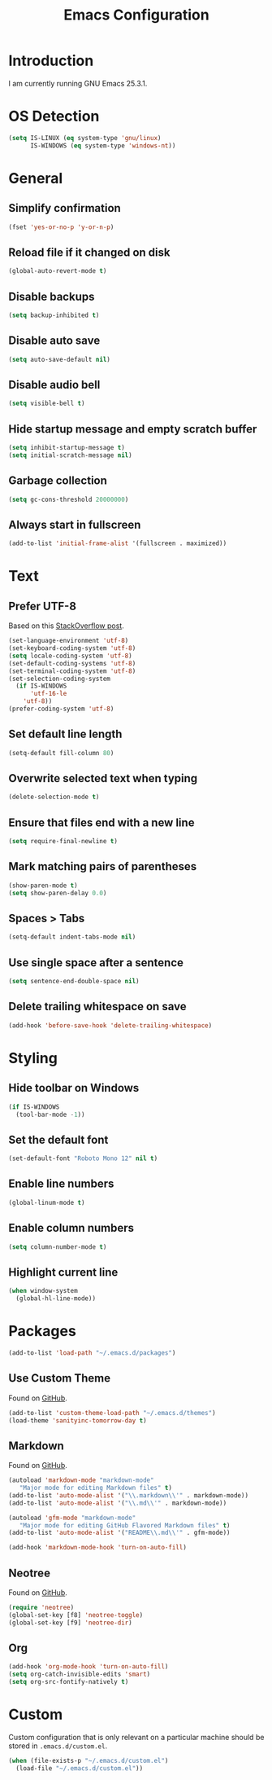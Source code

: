 #+TITLE: Emacs Configuration
#+STARTUP: content

* Introduction

I am currently running GNU Emacs 25.3.1.

* OS Detection

#+BEGIN_SRC emacs-lisp
(setq IS-LINUX (eq system-type 'gnu/linux)
      IS-WINDOWS (eq system-type 'windows-nt))
#+END_SRC

* General

** Simplify confirmation

#+BEGIN_SRC emacs-lisp
(fset 'yes-or-no-p 'y-or-n-p)
#+END_SRC

** Reload file if it changed on disk

#+BEGIN_SRC emacs-lisp
(global-auto-revert-mode t)
#+END_SRC

** Disable backups

#+BEGIN_SRC emacs-lisp
(setq backup-inhibited t)
#+END_SRC

** Disable auto save

#+BEGIN_SRC emacs-lisp
(setq auto-save-default nil)
#+END_SRC

** Disable audio bell

#+BEGIN_SRC emacs-lisp
(setq visible-bell t)
#+END_SRC

** Hide startup message and empty scratch buffer

#+BEGIN_SRC emacs-lisp
(setq inhibit-startup-message t)
(setq initial-scratch-message nil)
#+END_SRC

** Garbage collection

#+BEGIN_SRC emacs-lisp
(setq gc-cons-threshold 20000000)
#+END_SRC

** Always start in fullscreen

#+BEGIN_SRC emacs-lisp
(add-to-list 'initial-frame-alist '(fullscreen . maximized))
#+END_SRC

* Text

** Prefer UTF-8

Based on this [[https://rufflewind.com/2014-07-20/pasting-unicode-in-emacs-on-windows][StackOverflow post]].

#+BEGIN_SRC emacs-lisp
(set-language-environment 'utf-8)
(set-keyboard-coding-system 'utf-8)
(setq locale-coding-system 'utf-8)
(set-default-coding-systems 'utf-8)
(set-terminal-coding-system 'utf-8)
(set-selection-coding-system
  (if IS-WINDOWS
      'utf-16-le
    'utf-8))
(prefer-coding-system 'utf-8)
#+END_SRC

** Set default line length

#+BEGIN_SRC emacs-lisp
(setq-default fill-column 80)
#+END_SRC

** Overwrite selected text when typing

#+BEGIN_SRC emacs-lisp
(delete-selection-mode t)
#+END_SRC

** Ensure that files end with a new line

#+BEGIN_SRC emacs-lisp
(setq require-final-newline t)
#+END_SRC

** Mark matching pairs of parentheses

#+BEGIN_SRC emacs-lisp
(show-paren-mode t)
(setq show-paren-delay 0.0)
#+END_SRC

** Spaces > Tabs

#+BEGIN_SRC emacs-lisp
(setq-default indent-tabs-mode nil)
#+END_SRC

** Use single space after a sentence

#+BEGIN_SRC emacs-lisp
(setq sentence-end-double-space nil)
#+END_SRC

** Delete trailing whitespace on save

#+BEGIN_SRC emacs-lisp
(add-hook 'before-save-hook 'delete-trailing-whitespace)
#+END_SRC

* Styling

** Hide toolbar on Windows

#+BEGIN_SRC emacs-lisp
(if IS-WINDOWS
  (tool-bar-mode -1))
#+END_SRC

** Set the default font

#+BEGIN_SRC emacs-lisp
(set-default-font "Roboto Mono 12" nil t)
#+END_SRC

** Enable line numbers

#+BEGIN_SRC emacs-lisp
(global-linum-mode t)
#+END_SRC

** Enable column numbers

#+BEGIN_SRC emacs-lisp
(setq column-number-mode t)
#+END_SRC

** Highlight current line

#+BEGIN_SRC emacs-lisp
(when window-system
  (global-hl-line-mode))
#+END_SRC

* Packages

#+BEGIN_SRC emacs-lisp
(add-to-list 'load-path "~/.emacs.d/packages")
#+END_SRC

** Use Custom Theme

Found on [[https://github.com/purcell/color-theme-sanityinc-tomorrow][GitHub]].

#+BEGIN_SRC emacs-lisp
(add-to-list 'custom-theme-load-path "~/.emacs.d/themes")
(load-theme 'sanityinc-tomorrow-day t)
#+END_SRC

** Markdown

Found on [[https://github.com/jrblevin/markdown-mode][GitHub]].

#+BEGIN_SRC emacs-lisp
(autoload 'markdown-mode "markdown-mode"
   "Major mode for editing Markdown files" t)
(add-to-list 'auto-mode-alist '("\\.markdown\\'" . markdown-mode))
(add-to-list 'auto-mode-alist '("\\.md\\'" . markdown-mode))

(autoload 'gfm-mode "markdown-mode"
   "Major mode for editing GitHub Flavored Markdown files" t)
(add-to-list 'auto-mode-alist '("README\\.md\\'" . gfm-mode))

(add-hook 'markdown-mode-hook 'turn-on-auto-fill)
#+END_SRC

** Neotree

Found on [[https://github.com/jaypei/emacs-neotree][GitHub]].

#+BEGIN_SRC emacs-lisp
(require 'neotree)
(global-set-key [f8] 'neotree-toggle)
(global-set-key [f9] 'neotree-dir)
#+END_SRC

** Org

#+BEGIN_SRC emacs-lisp
(add-hook 'org-mode-hook 'turn-on-auto-fill)
(setq org-catch-invisible-edits 'smart)
(setq org-src-fontify-natively t)
#+END_SRC

* Custom

Custom configuration that is only relevant on a particular machine should be
stored in ~.emacs.d/custom.el~.

#+BEGIN_SRC emacs-lisp
(when (file-exists-p "~/.emacs.d/custom.el")
  (load-file "~/.emacs.d/custom.el"))
#+END_SRC
